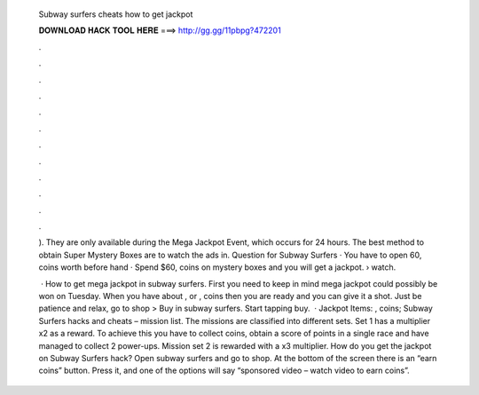   Subway surfers cheats how to get jackpot
  
  
  
  𝐃𝐎𝐖𝐍𝐋𝐎𝐀𝐃 𝐇𝐀𝐂𝐊 𝐓𝐎𝐎𝐋 𝐇𝐄𝐑𝐄 ===> http://gg.gg/11pbpg?472201
  
  
  
  .
  
  
  
  .
  
  
  
  .
  
  
  
  .
  
  
  
  .
  
  
  
  .
  
  
  
  .
  
  
  
  .
  
  
  
  .
  
  
  
  .
  
  
  
  .
  
  
  
  .
  
  ). They are only available during the Mega Jackpot Event, which occurs for 24 hours. The best method to obtain Super Mystery Boxes are to watch the ads in. Question for Subway Surfers · You have to open 60, coins worth before hand · Spend $60, coins on mystery boxes and you will get a jackpot.  › watch.
  
   · How to get mega jackpot in subway surfers. First you need to keep in mind mega jackpot could possibly be won on Tuesday. When you have about , or , coins then you are ready and you can give it a shot. Just be patience and relax, go to shop > Buy in subway surfers. Start tapping buy.  · Jackpot Items: , coins; Subway Surfers hacks and cheats – mission list. The missions are classified into different sets. Set 1 has a multiplier x2 as a reward. To achieve this you have to collect coins, obtain a score of points in a single race and have managed to collect 2 power-ups. Mission set 2 is rewarded with a x3 multiplier. How do you get the jackpot on Subway Surfers hack? Open subway surfers and go to shop. At the bottom of the screen there is an “earn coins” button. Press it, and one of the options will say “sponsored video – watch video to earn coins”.
